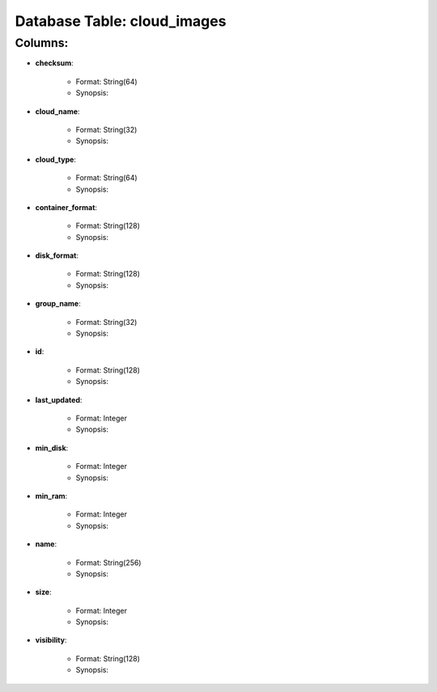 .. File generated by /opt/cloudscheduler/utilities/schema_doc - DO NOT EDIT
..
.. To modify the contents of this file:
..   1. edit the template file ".../cloudscheduler/docs/schema_doc/tables/cloud_images.rst"
..   2. run the utility ".../cloudscheduler/utilities/schema_doc"
..

Database Table: cloud_images
============================


Columns:
^^^^^^^^

* **checksum**:

   * Format: String(64)
   * Synopsis:

* **cloud_name**:

   * Format: String(32)
   * Synopsis:

* **cloud_type**:

   * Format: String(64)
   * Synopsis:

* **container_format**:

   * Format: String(128)
   * Synopsis:

* **disk_format**:

   * Format: String(128)
   * Synopsis:

* **group_name**:

   * Format: String(32)
   * Synopsis:

* **id**:

   * Format: String(128)
   * Synopsis:

* **last_updated**:

   * Format: Integer
   * Synopsis:

* **min_disk**:

   * Format: Integer
   * Synopsis:

* **min_ram**:

   * Format: Integer
   * Synopsis:

* **name**:

   * Format: String(256)
   * Synopsis:

* **size**:

   * Format: Integer
   * Synopsis:

* **visibility**:

   * Format: String(128)
   * Synopsis:

